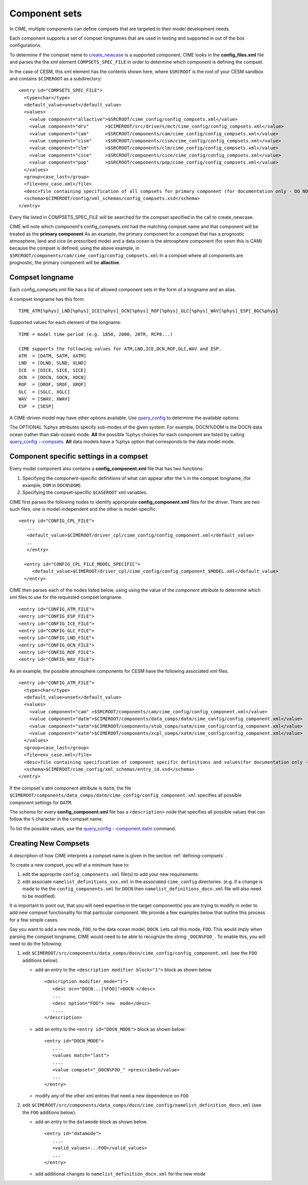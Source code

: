 .. _compsets:

===============
Component sets
===============

In CIME, multiple components can define compsets that are targeted to their model development needs.

Each component supports a set of compset longnames that are used in testing and supported in out of the box configurations.

To determine if the compset name to `create_newcase  <../Tools_user/create_newcase.html>`_ is a supported component, CIME looks in the **config_files.xml** file and parses the
the xml element ``COMPSETS_SPEC_FILE`` in order to determine which component is defining the compset.

In the case of CESM, this xml element has the contents shown here, where ``$SRCROOT`` is the root of your CESM sandbox and contains ``$CIMEROOT`` as a subdirectory:

::

     <entry id="COMPSETS_SPEC_FILE">
       <type>char</type>
       <default_value>unset</default_value>
       <values>
         <value component="allactive">$SRCROOT/cime_config/config_compsets.xml</value>
         <value component="drv"      >$CIMEROOT/src/drivers/mct/cime_config/config_compsets.xml</value>
         <value component="cam"      >$SRCROOT/components/cam/cime_config/config_compsets.xml</value>
         <value component="cism"     >$SRCROOT/components/cism/cime_config/config_compsets.xml</value>
         <value component="clm"      >$SRCROOT/components/clm/cime_config/config_compsets.xml</value>
         <value component="cice"     >$SRCROOT/components/cice/cime_config/config_compsets.xml</value>
         <value component="pop"      >$SRCROOT/components/pop/cime_config/config_compsets.xml</value>
       </values>
       <group>case_last</group>
       <file>env_case.xml</file>
       <desc>file containing specification of all compsets for primary component (for documentation only - DO NOT EDIT)</desc>
       <schema>$CIMEROOT/config/xml_schemas/config_compsets.xsd</schema>
     </entry>


Every file listed in COMPSETS_SPEC_FILE will be searched for the compset specified in the call to create_newcase.

CIME will note which component's config_compsets.xml had the matching compset name and that component will be treated as
the **primary component** As an example, the primary component for a compset that has a prognostic atmosphere,
land and cice (in prescribed mode) and a data ocean is the atmosphere component (for cesm this is CAM) because the compset
is defined, using the above example, in ``$SRCROOT/components/cam/cime_config/config_compsets.xml``
In a compset where all components are prognostic, the primary component will be **allactive**.

.. _defining-compsets:

Compset longname
-------------------

Each config_compsets.xml file has a list of allowed component sets in the form of a longname and an alias.

A compset longname has this form::

  TIME_ATM[%phys]_LND[%phys]_ICE[%phys]_OCN[%phys]_ROF[%phys]_GLC[%phys]_WAV[%phys]_ESP[_BGC%phys]

Supported values for each element of the longname::

  TIME = model time period (e.g. 1850, 2000, 20TR, RCP8...)

  CIME supports the following values for ATM,LND,ICE,OCN,ROF,GLC,WAV and ESP.
  ATM  = [DATM, SATM, XATM]
  LND  = [DLND, SLND, XLND]
  ICE  = [DICE, SICE, SICE]
  OCN  = [DOCN, SOCN, XOCN]
  ROF  = [DROF, SROF, XROF]
  GLC  = [SGLC, XGLC]
  WAV  = [SWAV, XWAV]
  ESP  = [SESP]

A CIME-driven model may have other options available.  Use `query_config  <../Tools_user/query_config.html>`_ to determine the available options.

The OPTIONAL %phys attributes specify sub-modes of the given system.
For example, DOCN%DOM is the DOCN data ocean (rather than slab-ocean) mode.
**All** the possible %phys choices for each component are listed by calling `query_config --compsets <../Tools_user/query_config.html>`_.
**All** data models have a %phys option that corresponds to the data model mode.

.. _defining-component-specific-compset-settings:

Component specific settings in a compset
-----------------------------------------

Every model component also contains a **config_component.xml** file that has two functions:

1. Specifying the component-specific definitions of what can appear after the ``%`` in the compset longname, (for example, ``DOM`` in ``DOCN%DOM``).

2. Specifying the compset-specific ``$CASEROOT`` xml variables.

CIME first parses the following nodes to identify appropriate **config_component.xml** files for the driver. There are two such files; one is model-independent and the other is model-specific.
::

   <entry id="CONFIG_CPL_FILE">
      ...
      <default_value>$CIMEROOT/driver_cpl/cime_config/config_component.xml</default_value>
      ..
      </entry>

     <entry id="CONFIG_CPL_FILE_MODEL_SPECIFIC">
        <default_value>$CIMEROOT/driver_cpl/cime_config/config_component_$MODEL.xml</default_value>
     </entry>

CIME then parses each of the nodes listed below, using using the value of the *component* attribute to determine which xml files to use for the requested compset longname.
::

     <entry id="CONFIG_ATM_FILE">
     <entry id="CONFIG_ESP_FILE">
     <entry id="CONFIG_ICE_FILE">
     <entry id="CONFIG_GLC_FILE">
     <entry id="CONFIG_LND_FILE">
     <entry id="CONFIG_OCN_FILE">
     <entry id="CONFIG_ROF_FILE">
     <entry id="CONFIG_WAV_FILE">

As an example, the possible atmosphere components for CESM have the following associated xml files.
::

     <entry id="CONFIG_ATM_FILE">
       <type>char</type>
       <default_value>unset</default_value>
       <values>
         <value component="cam" >$SRCROOT/components/cam/cime_config/config_component.xml</value>
         <value component="datm">$CIMEROOT/components/data_comps/datm/cime_config/config_component.xml</value>
         <value component="satm">$CIMEROOT/components/stub_comps/satm/cime_config/config_component.xml</value>
         <value component="xatm">$CIMEROOT/components/xcpl_comps/xatm/cime_config/config_component.xml</value>
       </values>
       <group>case_last</group>
       <file>env_case.xml</file>
       <desc>file containing specification of component specific definitions and values(for documentation only - DO NOT EDIT)</desc>
       <schema>$CIMEROOT/cime_config/xml_schemas/entry_id.xsd</schema>
     </entry>

If the compset's atm component attribute is ``datm``, the file ``$CIMEROOT/components/data_comps/datm/cime_config/config_component.xml`` specifies all possible component settings for ``DATM``.

The schema for every **config_component.xml** file has a ``<description>`` node that specifies all possible values that can follow the ``%`` character in the compset name.

To list the possible values, use the `query_config --component datm <../Tools_user/query_config.html>`_ command.

.. _creating-new-compsets:

Creating New Compsets
-----------------------

A description of how CIME interprets a compset name is given in the section :ref:`defining-compsets` .

To create a new compset, you will at a minimum have to:

1. edit the approprite ``config_components.xml`` file(s) to add your new requirements
2. edit associate ``namelist_definitions_xxx.xml`` in the associated ``cime_config`` directories.
   (e.g. if a change is made to the the ``config_components.xml`` for ``DOCN`` then ``namelist_definitions_docn.xml`` file will also need to be modified).

It is important to point out, that you will need expertise in the target component(s) you are trying to modify in order to add new compset functionality for that particular component.
We provide a few examples below that outline this process for a few simple cases.


Say you want to add a new mode, ``FOO``,  to the data ocean model, ``DOCN``. Lets call this mode, ``FOO``.
This would imply when parsing the compset longname, CIME would need to be able to recognize the string ``_DOCN%FOO_``.
To enable this, you will need to do the following:

1. edit ``$CIMEROOT/src/components/data_comps/docn/cime_config/config_component.xml`` (see the ``FOO`` additions below).

   * add an entry to the ``<description modifier block="1">`` block as shown below ::

       <description modifier_mode="1">
          <desc ocn="DOCN...[%FOO]">DOCN </desc>
          ...
          <desc option="FOO"> new  mode</desc>
          ....
       </description>

   * add an entry to the ``<entry id="DOCN_MODE">`` block as shown below::

       <entry id="DOCN_MODE">
          ....
          <values match="last">
          ....
          <value compset="_DOCN%FOO_" >prescribed</value>
          ...
       </entry>

   * modify any of the other xml entries that need a new dependence on ``FOO``

2. edit ``$CIMEROOT/src/components/data_comps/docn/cime_config/namelist_definition_docn.xml`` (see the ``FOO`` additions below).

   * add an entry to the ``datamode`` block as shown below. ::

       <entry id="datamode">
          ....
          <valid_values>...FOO</valid_values>
          ...
       </entry>

   * add additional changes to ``namelist_definition_docn.xml`` for the new mode


.. todo:: Add additional examples for creating a case
